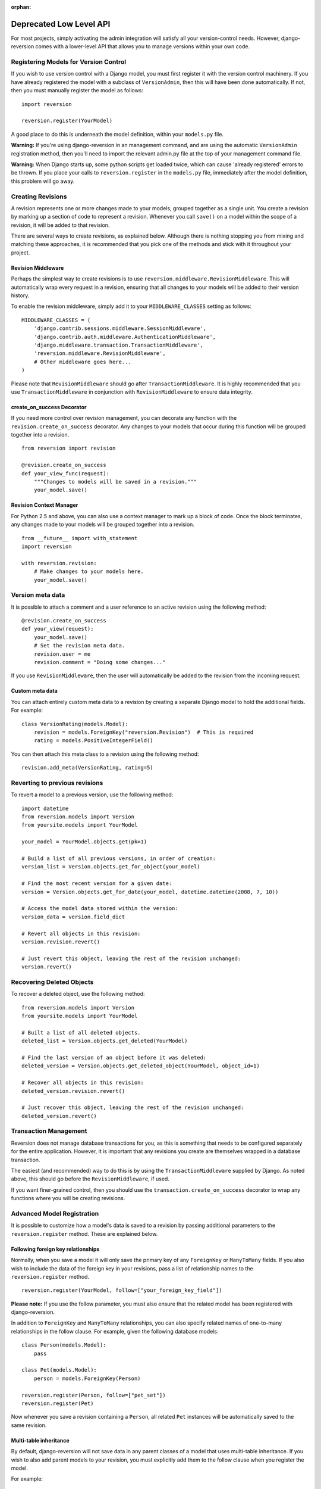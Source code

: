 :orphan:

.. _deprecated-api:

Deprecated Low Level API
========================

For most projects, simply activating the admin integration will satisfy all your version-control needs. However, django-reversion comes with a lower-level API that allows you to manage versions within your own code.

Registering Models for Version Control
--------------------------------------

If you wish to use version control with a Django model, you must first register it with the version control machinery. If you have already registered the model with a subclass of ``VersionAdmin``, then this will have been done automatically. If not, then you must manually register the model as follows::

    import reversion

    reversion.register(YourModel)

A good place to do this is underneath the model definition, within your ``models.py`` file.

**Warning:** If you're using django-reversion in an management command, and are using the automatic ``VersionAdmin`` registration method, then you'll need to import the relevant admin.py file at the top of your management command file.

**Warning:** When Django starts up, some python scripts get loaded twice, which can cause 'already registered' errors to be thrown. If you place your calls to ``reversion.register`` in the ``models.py`` file, immediately after the model definition, this problem will go away.

Creating Revisions
------------------

A revision represents one or more changes made to your models, grouped together as a single unit. You create a revision by marking up a section of code to represent a revision. Whenever you call ``save()`` on a model within the scope of a revision, it will be added to that revision.

There are several ways to create revisions, as explained below. Although there is nothing stopping you from mixing and matching these approaches, it is recommended that you pick one of the methods and stick with it throughout your project.

Revision Middleware
^^^^^^^^^^^^^^^^^^^

Perhaps the simplest way to create revisions is to use ``reversion.middleware.RevisionMiddleware``. This will automatically wrap every request in a revision, ensuring that all changes to your models will be added to their version history.

To enable the revision middleware, simply add it to your ``MIDDLEWARE_CLASSES`` setting as follows::

    MIDDLEWARE_CLASSES = (
        'django.contrib.sessions.middleware.SessionMiddleware',
        'django.contrib.auth.middleware.AuthenticationMiddleware', 
        'django.middleware.transaction.TransactionMiddleware',
        'reversion.middleware.RevisionMiddleware',
        # Other middleware goes here...
    )

Please note that ``RevisionMiddleware`` should go after ``TransactionMiddleware``. It is highly recommended that you use ``TransactionMiddleware`` in conjunction with ``RevisionMiddleware`` to ensure data integrity.

create_on_success Decorator
^^^^^^^^^^^^^^^^^^^^^^^^^^^

If you need more control over revision management, you can decorate any function with the ``revision.create_on_success`` decorator. Any changes to your models that occur during this function will be grouped together into a revision.

::

    from reversion import revision

    @revision.create_on_success
    def your_view_func(request):
        """Changes to models will be saved in a revision."""
        your_model.save()

Revision Context Manager
^^^^^^^^^^^^^^^^^^^^^^^^

For Python 2.5 and above, you can also use a context manager to mark up a block of code. Once the block terminates, any changes made to your models will be grouped together into a revision.

::

    from __future__ import with_statement
    import reversion

    with reversion.revision:
        # Make changes to your models here.
        your_model.save()

Version meta data
-----------------

It is possible to attach a comment and a user reference to an active revision using the following method::

    @revision.create_on_success
    def your_view(request):
        your_model.save()
        # Set the revision meta data.
        revision.user = me
        revision.comment = "Doing some changes..."

If you use ``RevisionMiddleware``, then the user will automatically be added to the revision from the incoming request.

Custom meta data
^^^^^^^^^^^^^^^^

You can attach entirely custom meta data to a revision by creating a separate Django model to hold the additional fields. For example::

    class VersionRating(models.Model):
        revision = models.ForeignKey("reversion.Revision")  # This is required
        rating = models.PositiveIntegerField()

You can then attach this meta class to a revision using the following method::

    revision.add_meta(VersionRating, rating=5)

Reverting to previous revisions
-------------------------------

To revert a model to a previous version, use the following method::

    import datetime
    from reversion.models import Version
    from yoursite.models import YourModel

    your_model = YourModel.objects.get(pk=1)

    # Build a list of all previous versions, in order of creation:
    version_list = Version.objects.get_for_object(your_model)

    # Find the most recent version for a given date:
    version = Version.objects.get_for_date(your_model, datetime.datetime(2008, 7, 10))

    # Access the model data stored within the version:
    version_data = version.field_dict

    # Revert all objects in this revision:
    version.revision.revert()

    # Just revert this object, leaving the rest of the revision unchanged:
    version.revert()

Recovering Deleted Objects
--------------------------

To recover a deleted object, use the following method::

    from reversion.models import Version
    from yoursite.models import YourModel

    # Built a list of all deleted objects.
    deleted_list = Version.objects.get_deleted(YourModel)

    # Find the last version of an object before it was deleted:
    deleted_version = Version.objects.get_deleted_object(YourModel, object_id=1)

    # Recover all objects in this revision:
    deleted_version.revision.revert()

    # Just recover this object, leaving the rest of the revision unchanged:
    deleted_version.revert()

Transaction Management
----------------------

Reversion does not manage database transactions for you, as this is something that needs to be configured separately for the entire application. However, it is important that any revisions you create are themselves wrapped in a database transaction.

The easiest (and recommended) way to do this is by using the ``TransactionMiddleware`` supplied by Django. As noted above, this should go before the ``RevisionMiddleware``, if used.

If you want finer-grained control, then you should use the ``transaction.create_on_success`` decorator to wrap any functions where you will be creating revisions.

Advanced Model Registration
---------------------------

It is possible to customize how a model's data is saved to a revision by passing additional parameters to the ``reversion.register`` method. These are explained below.

Following foreign key relationships
^^^^^^^^^^^^^^^^^^^^^^^^^^^^^^^^^^^

Normally, when you save a model it will only save the primary key of any ``ForeignKey`` or ``ManyToMany`` fields. If you also wish to include the data of the foreign key in your revisions, pass a list of relationship names to the ``reversion.register`` method.

::

    reversion.register(YourModel, follow=["your_foreign_key_field"])

**Please note:** If you use the follow parameter, you must also ensure that the related model has been registered with django-reversion.

In addition to ``ForeignKey`` and ``ManyToMany`` relationships, you can also specify related names of one-to-many relationships in the follow clause. For example, given the following database models::

    class Person(models.Model):
        pass

    class Pet(models.Model):
        person = models.ForeignKey(Person)

    reversion.register(Person, follow=["pet_set"])
    reversion.register(Pet)

Now whenever you save a revision containing a ``Person``, all related ``Pet`` instances will be automatically saved to the same revision.

Multi-table inheritance
^^^^^^^^^^^^^^^^^^^^^^^

By default, django-reversion will not save data in any parent classes of a model that uses multi-table inheritance. If you wish to also add parent models to your revision, you must explicitly add them to the follow clause when you register the model.

For example::

    class Place(models.Model):
        pass

    class Restaurant(Place):
        pass

    reversion.register(Place)
    reversion.register(Restaurant, follow=["place_ptr"])

Saving a subset of fields
-------------------------

If you only want a subset of fields to be saved to a revision, you can specify a fields argument to the register method.

::

    reversion.register(YourModel, fields=["pk", "foo", "bar"])

**Please note:** If you are not careful, then it is possible to specify a combination of fields that will make the model impossible to recover. As such, approach this option with caution.

Custom serialization format
^^^^^^^^^^^^^^^^^^^^^^^^^^^

By default, django-reversion will serialize model data using the 'json' serialization format. You can override this on a per-model basis using the format argument to the register method.

::

    reversion.register(YourModel, format="yaml")

**Please note:** The named serializer must serialize model data to a utf-8 encoded character string. Please verify that your serializer is compatible before using it with django-reversion.

Automatic Registration by the Admin Interface
---------------------------------------------

As mentioned at the start of this page, the admin interface will automatically register any models that use the ``VersionAdmin`` class. The admin interface will automatically follow any ``InlineAdmin`` relationships, as well as any parent links for models that use multi-table inheritance.

For example::

    # models.py

    class Place(models.Model):
        pass

    class Restaurant(Place):
        pass

    class Meal(models.Model):
        restaurant = models.ForeignKey(Restaurant)

    # admin.py

    class MealInlineAdmin(admin.StackedInline):
        model = Meal

    class RestaurantAdmin(VersionAdmin):
        inline = MealInlineAdmin,

    admin.site.register(Restaurant, RestaurantAdmin)

Since ``Restaurant`` has been registered with a subclass of ``VersionAdmin``, the following registration calls will be made automatically::

    reversion.register(Place)
    reversion.register(Restaurant, follow=["place_ptr", "meal_set"])
    reversion.register(Meal)

As such, it is only necessary to manually register these models if you wish to override the default registration parameters. In most cases, however, the defaults will suit just fine.
